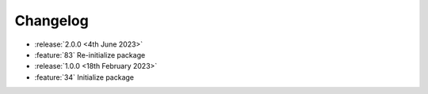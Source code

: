 .. See docs for details on formatting your entries
   https://releases.readthedocs.io/en/latest/concepts.html

Changelog
=========

- :release:`2.0.0 <4th June 2023>`
- :feature:`83` Re-initialize package

- :release:`1.0.0 <18th February 2023>`
- :feature:`34` Initialize package
